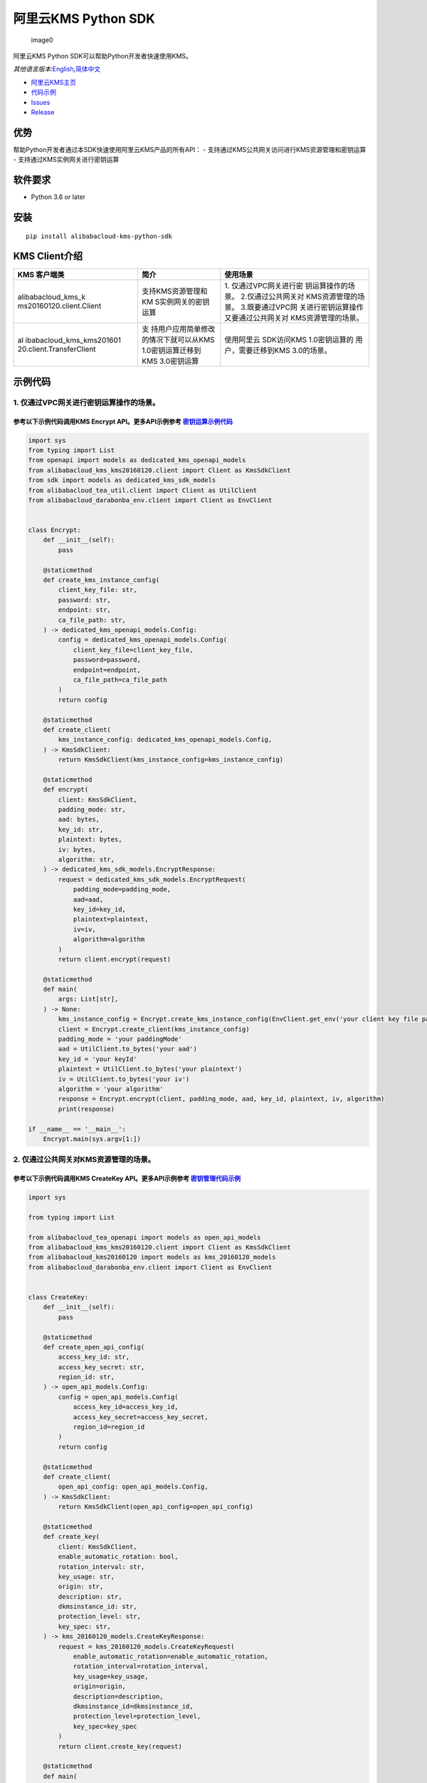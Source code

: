 阿里云KMS Python SDK
====================

.. figure:: https://aliyunsdk-pages.alicdn.com/icons/AlibabaCloud.svg
   :alt: image0

   image0

阿里云KMS Python SDK可以帮助Python开发者快速使用KMS。

*其他语言版本:*\ `English <README.rst>`__\ *,*\ `简体中文 <README.zh-cn.rst>`__

-  `阿里云KMS主页 <https://help.aliyun.com/document_detail/311016.html>`__
-  `代码示例 </example>`__
-  `Issues <https://github.com/aliyun/alibabacloud-kms-python-sdk/issues>`__
-  `Release <https://github.com/aliyun/alibabacloud-kms-python-sdk/releases>`__

优势
----

帮助Python开发者通过本SDK快速使用阿里云KMS产品的所有API： -
支持通过KMS公共网关访问进行KMS资源管理和密钥运算 -
支持通过KMS实例网关进行密钥运算

软件要求
--------

-  Python 3.6 or later

安装
----

::

   pip install alibabacloud-kms-python-sdk

KMS Client介绍
--------------

+--------------------------+---------------------+---------------------+
| KMS 客户端类             | 简介                | 使用场景            |
+==========================+=====================+=====================+
| alibabacloud_kms_k       | 支持KMS资源管理和KM | 1.                  |
| ms20160120.client.Client | S实例网关的密钥运算 | 仅通过VPC网关进行密 |
|                          |                     | 钥运算操作的场景。  |
|                          |                     | 2.仅通过公共网关对  |
|                          |                     | KMS资源管理的场景。 |
|                          |                     | 3.既要通过VPC网     |
|                          |                     | 关进行密钥运算操作  |
|                          |                     | 又要通过公共网关对  |
|                          |                     | KMS资源管理的场景。 |
+--------------------------+---------------------+---------------------+
| al                       | 支                  | 使用阿里云          |
| ibabacloud_kms_kms201601 | 持用户应用简单修改  | SDK访问KMS          |
| 20.client.TransferClient | 的情况下就可以从KMS | 1.0密钥运算的       |
|                          | 1.0密钥运算迁移到   | 用户，需要迁移到KMS |
|                          | KMS 3.0密钥运算     | 3.0的场景。         |
+--------------------------+---------------------+---------------------+

示例代码
--------

1. 仅通过VPC网关进行密钥运算操作的场景。
~~~~~~~~~~~~~~~~~~~~~~~~~~~~~~~~~~~~~~~~

参考以下示例代码调用KMS Encrypt API。更多API示例参考 `密钥运算示例代码 <./example/operation>`__
^^^^^^^^^^^^^^^^^^^^^^^^^^^^^^^^^^^^^^^^^^^^^^^^^^^^^^^^^^^^^^^^^^^^^^^^^^^^^^^^^^^^^^^^^^^^^^^

.. code:: python

   import sys
   from typing import List
   from openapi import models as dedicated_kms_openapi_models
   from alibabacloud_kms_kms20160120.client import Client as KmsSdkClient
   from sdk import models as dedicated_kms_sdk_models
   from alibabacloud_tea_util.client import Client as UtilClient
   from alibabacloud_darabonba_env.client import Client as EnvClient


   class Encrypt:
       def __init__(self):
           pass

       @staticmethod
       def create_kms_instance_config(
           client_key_file: str,
           password: str,
           endpoint: str,
           ca_file_path: str,
       ) -> dedicated_kms_openapi_models.Config:
           config = dedicated_kms_openapi_models.Config(
               client_key_file=client_key_file,
               password=password,
               endpoint=endpoint,
               ca_file_path=ca_file_path
           )
           return config

       @staticmethod
       def create_client(
           kms_instance_config: dedicated_kms_openapi_models.Config,
       ) -> KmsSdkClient:
           return KmsSdkClient(kms_instance_config=kms_instance_config)

       @staticmethod
       def encrypt(
           client: KmsSdkClient,
           padding_mode: str,
           aad: bytes,
           key_id: str,
           plaintext: bytes,
           iv: bytes,
           algorithm: str,
       ) -> dedicated_kms_sdk_models.EncryptResponse:
           request = dedicated_kms_sdk_models.EncryptRequest(
               padding_mode=padding_mode,
               aad=aad,
               key_id=key_id,
               plaintext=plaintext,
               iv=iv,
               algorithm=algorithm
           )
           return client.encrypt(request)

       @staticmethod
       def main(
           args: List[str],
       ) -> None:
           kms_instance_config = Encrypt.create_kms_instance_config(EnvClient.get_env('your client key file path env'), EnvClient.get_env('your client key password env'), 'your kms instance endpoint', 'your ca file path')
           client = Encrypt.create_client(kms_instance_config)
           padding_mode = 'your paddingMode'
           aad = UtilClient.to_bytes('your aad')
           key_id = 'your keyId'
           plaintext = UtilClient.to_bytes('your plaintext')
           iv = UtilClient.to_bytes('your iv')
           algorithm = 'your algorithm'
           response = Encrypt.encrypt(client, padding_mode, aad, key_id, plaintext, iv, algorithm)
           print(response)

   if __name__ == '__main__':
       Encrypt.main(sys.argv[1:])

2. 仅通过公共网关对KMS资源管理的场景。
~~~~~~~~~~~~~~~~~~~~~~~~~~~~~~~~~~~~~~

参考以下示例代码调用KMS CreateKey API。更多API示例参考 `密钥管理代码示例 <./example/manage>`__
^^^^^^^^^^^^^^^^^^^^^^^^^^^^^^^^^^^^^^^^^^^^^^^^^^^^^^^^^^^^^^^^^^^^^^^^^^^^^^^^^^^^^^^^^^^^^^

.. code:: python

   import sys

   from typing import List

   from alibabacloud_tea_openapi import models as open_api_models
   from alibabacloud_kms_kms20160120.client import Client as KmsSdkClient
   from alibabacloud_kms20160120 import models as kms_20160120_models
   from alibabacloud_darabonba_env.client import Client as EnvClient


   class CreateKey:
       def __init__(self):
           pass

       @staticmethod
       def create_open_api_config(
           access_key_id: str,
           access_key_secret: str,
           region_id: str,
       ) -> open_api_models.Config:
           config = open_api_models.Config(
               access_key_id=access_key_id,
               access_key_secret=access_key_secret,
               region_id=region_id
           )
           return config

       @staticmethod
       def create_client(
           open_api_config: open_api_models.Config,
       ) -> KmsSdkClient:
           return KmsSdkClient(open_api_config=open_api_config)

       @staticmethod
       def create_key(
           client: KmsSdkClient,
           enable_automatic_rotation: bool,
           rotation_interval: str,
           key_usage: str,
           origin: str,
           description: str,
           dkmsinstance_id: str,
           protection_level: str,
           key_spec: str,
       ) -> kms_20160120_models.CreateKeyResponse:
           request = kms_20160120_models.CreateKeyRequest(
               enable_automatic_rotation=enable_automatic_rotation,
               rotation_interval=rotation_interval,
               key_usage=key_usage,
               origin=origin,
               description=description,
               dkmsinstance_id=dkmsinstance_id,
               protection_level=protection_level,
               key_spec=key_spec
           )
           return client.create_key(request)

       @staticmethod
       def main(
           args: List[str],
       ) -> None:
           # 请确保代码运行环境设置了环境变量 ALIBABA_CLOUD_ACCESS_KEY_ID 和 ALIBABA_CLOUD_ACCESS_KEY_SECRET。
           # 工程代码泄露可能会导致 AccessKey 泄露，并威胁账号下所有资源的安全性。以下代码示例使用环境变量获取 AccessKey 的方式进行调用，仅供参考，建议使用更安全的 STS 方式，更多鉴权访问方式请参见：https://help.aliyun.com/document_detail/378657.html
           open_api_config = CreateKey.create_open_api_config(EnvClient.get_env('ALIBABA_CLOUD_ACCESS_KEY_ID'), EnvClient.get_env('ALIBABA_CLOUD_ACCESS_KEY_SECRET'), 'your region id')
           client = CreateKey.create_client(open_api_config)
           enable_automatic_rotation = False
           rotation_interval = 'your rotationInterval'
           key_usage = 'your keyUsage'
           origin = 'your origin'
           description = 'your description'
           d_kmsinstance_id = 'your dKMSInstanceId'
           protection_level = 'your protectionLevel'
           key_spec = 'your keySpec'
           response = CreateKey.create_key(client, enable_automatic_rotation, rotation_interval, key_usage, origin, description, d_kmsinstance_id, protection_level, key_spec)
           print(response)


   if __name__ == '__main__':
       CreateKey.main(sys.argv[1:])

3. 既要通过VPC网关进行密钥运算操作又要通过公共网关对KMS资源管理的场景。
~~~~~~~~~~~~~~~~~~~~~~~~~~~~~~~~~~~~~~~~~~~~~~~~~~~~~~~~~~~~~~~~~~~~~~~

参考以下示例代码调用KMS CreateKey API 和 Encrypt API。更多API示例参考 `密钥运算示例代码 <./example/operation>`__ 和 `密钥管理示例代码 <./example/manage>`__
^^^^^^^^^^^^^^^^^^^^^^^^^^^^^^^^^^^^^^^^^^^^^^^^^^^^^^^^^^^^^^^^^^^^^^^^^^^^^^^^^^^^^^^^^^^^^^^^^^^^^^^^^^^^^^^^^^^^^^^^^^^^^^^^^^^^^^^^^^^^^^^^^^^^^^^^^^^

.. code:: python

   import sys
   from typing import List
   from openapi import models as dedicated_kms_openapi_models
   from alibabacloud_kms_kms20160120.client import Client as KmsSdkClient
   from sdk import models as dedicated_kms_sdk_models
   from alibabacloud_tea_util.client import Client as UtilClient
   from alibabacloud_darabonba_env.client import Client as EnvClient
   from alibabacloud_tea_openapi import models as open_api_models
   from alibabacloud_kms20160120 import models as kms_20160120_models

   class Sample:
       def __init__(self):
           pass

       @staticmethod
       def create_kms_instance_config(
           client_key_file: str,
           password: str,
           endpoint: str,
           ca_file_path: str,
       ) -> dedicated_kms_openapi_models.Config:
           config = dedicated_kms_openapi_models.Config(
               client_key_file=client_key_file,
               password=password,
               endpoint=endpoint,
               ca_file_path=ca_file_path
           )
           return config

       @staticmethod
       def create_open_api_config(
           access_key_id: str,
           access_key_secret: str,
           region_id: str,
       ) -> open_api_models.Config:
           config = open_api_models.Config(
               access_key_id=access_key_id,
               access_key_secret=access_key_secret,
               region_id=region_id
           )
           return config

       @staticmethod
       def create_client(kms_instance_config: dedicated_kms_openapi_models.Config,
                         open_api_config: open_api_models.Config
       ) -> KmsSdkClient:
           return KmsSdkClient(kms_instance_config=kms_instance_config, open_api_config=open_api_config)

       @staticmethod
       def create_key(
           client: KmsSdkClient,
           enable_automatic_rotation: bool,
           rotation_interval: str,
           key_usage: str,
           origin: str,
           description: str,
           dkmsinstance_id: str,
           protection_level: str,
           key_spec: str,
       ) -> kms_20160120_models.CreateKeyResponse:
           request = kms_20160120_models.CreateKeyRequest(
               enable_automatic_rotation=enable_automatic_rotation,
               rotation_interval=rotation_interval,
               key_usage=key_usage,
               origin=origin,
               description=description,
               dkmsinstance_id=dkmsinstance_id,
               protection_level=protection_level,
               key_spec=key_spec
           )
           return client.create_key(request)
       @staticmethod
       def encrypt(
           client: KmsSdkClient,
           padding_mode: str,
           aad: bytes,
           key_id: str,
           plaintext: bytes,
           iv: bytes,
           algorithm: str,
       ) -> dedicated_kms_sdk_models.EncryptResponse:
           request = dedicated_kms_sdk_models.EncryptRequest(
               padding_mode=padding_mode,
               aad=aad,
               key_id=key_id,
               plaintext=plaintext,
               iv=iv,
               algorithm=algorithm
           )
           return client.encrypt(request)

       @staticmethod
       def main(
           args: List[str],
       ) -> None:
           kms_instance_config = Sample.create_kms_instance_config(EnvClient.get_env('your client key file path env'), EnvClient.get_env('your client key password env'), 'your kms instance endpoint', 'your ca file path')
           open_api_config = Sample.create_open_api_config(EnvClient.get_env('ALIBABA_CLOUD_ACCESS_KEY_ID'), EnvClient.get_env('ALIBABA_CLOUD_ACCESS_KEY_SECRET'), 'your region id')
           client = Sample.create_client(kms_instance_config, open_api_config)
           #CreateKey
           enable_automatic_rotation = False
           rotation_interval = 'your rotationInterval'
           key_usage = 'your keyUsage'
           origin = 'your origin'
           description = 'your description'
           d_kmsinstance_id = 'your dKMSInstanceId'
           protection_level = 'your protectionLevel'
           key_spec = 'your keySpec'
           create_key_resp = Sample.create_key(client, enable_automatic_rotation, rotation_interval, key_usage, origin, description, d_kmsinstance_id, protection_level, key_spec)
           print(create_key_resp)
           #Encrypt
           padding_mode = 'your paddingMode'
           aad = UtilClient.to_bytes('your aad')
           key_id = 'your keyId'
           plaintext = UtilClient.to_bytes('your plaintext')
           iv = UtilClient.to_bytes('your iv')
           algorithm = 'your algorithm'
           encrypt_resp = Sample.encrypt(client, padding_mode, aad, key_id, plaintext, iv, algorithm)
           print(encrypt_resp)

   if __name__ == '__main__':
       Sample.main(sys.argv[1:])

使用阿里云 SDK访问KMS 1.0密钥运算的用户，需要迁移到KMS 3.0的场景。
~~~~~~~~~~~~~~~~~~~~~~~~~~~~~~~~~~~~~~~~~~~~~~~~~~~~~~~~~~~~~~~~~~

参考以下示例代码调用KMS API。更多API示例参考 `KMS迁移代码示例 <./example/transfer>`__
^^^^^^^^^^^^^^^^^^^^^^^^^^^^^^^^^^^^^^^^^^^^^^^^^^^^^^^^^^^^^^^^^^^^^^^^^^^^^^^^^^^^^

.. code:: python

   import os
   from alibabacloud_kms20160120 import models as kms_20160120_models
   from alibabacloud_tea_openapi import models as open_api_models
   from alibabacloud_kms_kms20160120.models import KmsConfig, KmsRuntimeOptions
   from alibabacloud_kms_kms20160120.transfer_client import TransferClient


   def create_client():
       # 创建kms共享网关config并设置相应参数
       config = open_api_models.Config(
           # 设置地域Id
           region_id='<your-region-id>',
           # 设置访问凭证AccessKeyId
           access_key_id=os.getenv('ACCESS_KEY_ID'),
           # 设置访问凭证AccessKeySecret
           access_key_secret=os.getenv('ACCESS_KEY_SECRET')
       )
       # 创建kms实例网关config并设置相应参数
       kms_config = KmsConfig(
           # 设置请求协议为https
           protocol='https',
           # 设置client key文件地址
           client_key_file='<your-client-key-file-path>',
           # 设置client key密码
           password='<your-password>',
           # 设置kms实例服务地址
           endpoint='<your-kms-instance-endpoint>'
       )
       # 创建TransferClient
       return TransferClient(config=config, kms_config=kms_config)


   def create_key(client):
       request = kms_20160120_models.CreateKeyRequest(
           key_spec='<your-key-spec>',
           key_usage='<your-key-usage>'
       )

       # 如果验证服务器证书，可以在RuntimeOptions设置ca证书路径
       runtime = KmsRuntimeOptions(
           ca='<your-ca-certificate-file-path>'
       )
       # 或者，忽略ssl验证，可以在RuntimeOptions设置ignore_ssl=True
       # runtime = KmsRuntimeOptions(
       #    ignore_ssl=True
       # )

       try:
           response = client.create_key_with_options(request, runtime)
           print(str(response.body))
       except Exception as e:
           print(str(e))


   def generate_data_key(client):
       request = kms_20160120_models.GenerateDataKeyRequest(
           key_id='<your-key-id>',
       )

       # 如果验证服务器证书，可以在RuntimeOptions设置ca证书路径
       runtime = KmsRuntimeOptions(
           ca='<your-ca-certificate-file-path>'
       )
       # 或者，忽略ssl验证，可以在RuntimeOptions设置ignore_ssl=True
       # runtime = KmsRuntimeOptions(
       #    ignore_ssl=True
       # )

       try:
           response = client.generate_data_key_with_options(request, runtime)
           print(str(response.body))
       except Exception as e:
           print(str(e))


   client = create_client()
   create_key(client)
   generate_data_key(client)

KMS实例性能测试
---------------

如果需要使用KMS实例SDK进行KMS实例性能测试，请参考benchmarks目录下的压力测试工具示例代码，编译成可执行程序以后使用如下命令运行:

.. code:: shell

      $ python benchmark.py --case=encrypt --client_key_path=./ClientKey_****.json --client_key_password=**** --endpoint=kst-****.cryptoservice.kms.aliyuncs.com --key_id=key-**** --data_size=32 --concurrence_nums=32 --duration=600

压力测试工具如何编译以及使用请参考\ `文档 <README-benchmark.zh-cn.rst>`__\ 。

许可证
------

`Apache License
2.0 <https://www.apache.org/licenses/LICENSE-2.0.html>`__

版权所有 2009-present, 阿里巴巴集团.
